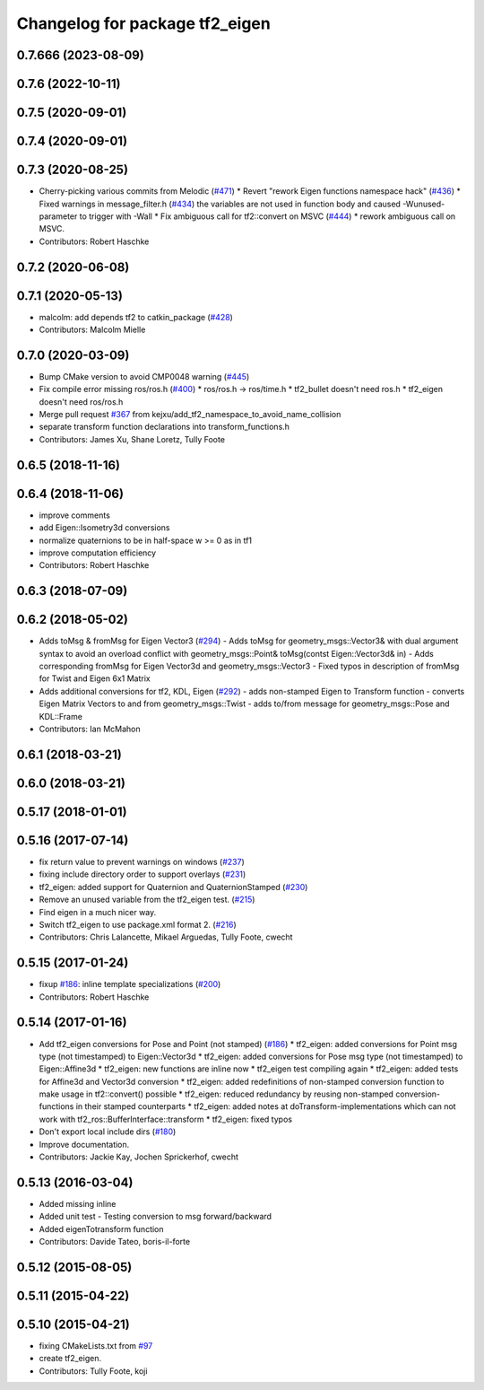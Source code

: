 ^^^^^^^^^^^^^^^^^^^^^^^^^^^^^^^
Changelog for package tf2_eigen
^^^^^^^^^^^^^^^^^^^^^^^^^^^^^^^

0.7.666 (2023-08-09)
--------------------

0.7.6 (2022-10-11)
------------------

0.7.5 (2020-09-01)
------------------

0.7.4 (2020-09-01)
------------------

0.7.3 (2020-08-25)
------------------
* Cherry-picking various commits from Melodic (`#471 <https://github.com/ros/geometry2/issues/471>`_)
  * Revert "rework Eigen functions namespace hack" (`#436 <https://github.com/ros/geometry2/issues/436>`_)
  * Fixed warnings in message_filter.h (`#434 <https://github.com/ros/geometry2/issues/434>`_)
  the variables are not used in function body and caused -Wunused-parameter to trigger with -Wall
  * Fix ambiguous call for tf2::convert on MSVC (`#444 <https://github.com/ros/geometry2/issues/444>`_)
  * rework ambiguous call on MSVC.
* Contributors: Robert Haschke

0.7.2 (2020-06-08)
------------------

0.7.1 (2020-05-13)
------------------
* malcolm: add depends tf2 to catkin_package (`#428 <https://github.com/ros/geometry2/issues/428>`_)
* Contributors: Malcolm Mielle

0.7.0 (2020-03-09)
------------------
* Bump CMake version to avoid CMP0048 warning (`#445 <https://github.com/ros/geometry2/issues/445>`_)
* Fix compile error missing ros/ros.h (`#400 <https://github.com/ros/geometry2/issues/400>`_)
  * ros/ros.h -> ros/time.h
  * tf2_bullet doesn't need ros.h
  * tf2_eigen doesn't need ros/ros.h
* Merge pull request `#367 <https://github.com/ros/geometry2/issues/367>`_ from kejxu/add_tf2_namespace_to_avoid_name_collision
* separate transform function declarations into transform_functions.h
* Contributors: James Xu, Shane Loretz, Tully Foote

0.6.5 (2018-11-16)
------------------

0.6.4 (2018-11-06)
------------------
* improve comments
* add Eigen::Isometry3d conversions
* normalize quaternions to be in half-space w >= 0 as in tf1
* improve computation efficiency
* Contributors: Robert Haschke

0.6.3 (2018-07-09)
------------------

0.6.2 (2018-05-02)
------------------
* Adds toMsg & fromMsg for Eigen Vector3 (`#294 <https://github.com/ros/geometry2/issues/294>`_)
  - Adds toMsg for geometry_msgs::Vector3&  with dual argument syntax to
  avoid an overload conflict with
  geometry_msgs::Point& toMsg(contst Eigen::Vector3d& in)
  - Adds corresponding fromMsg for Eigen Vector3d and
  geometry_msgs::Vector3
  - Fixed typos in description of fromMsg for Twist and Eigen 6x1 Matrix
* Adds additional conversions for tf2, KDL, Eigen (`#292 <https://github.com/ros/geometry2/issues/292>`_)
  - adds non-stamped Eigen to Transform function
  - converts Eigen Matrix Vectors to and from geometry_msgs::Twist
  - adds to/from message for geometry_msgs::Pose and KDL::Frame
* Contributors: Ian McMahon

0.6.1 (2018-03-21)
------------------

0.6.0 (2018-03-21)
------------------

0.5.17 (2018-01-01)
-------------------

0.5.16 (2017-07-14)
-------------------
* fix return value to prevent warnings on windows (`#237 <https://github.com/ros/geometry2/issues/237>`_)
* fixing include directory order to support overlays (`#231 <https://github.com/ros/geometry2/issues/231>`_)
* tf2_eigen: added support for Quaternion and QuaternionStamped (`#230 <https://github.com/ros/geometry2/issues/230>`_)
* Remove an unused variable from the tf2_eigen test. (`#215 <https://github.com/ros/geometry2/issues/215>`_)
* Find eigen in a much nicer way.
* Switch tf2_eigen to use package.xml format 2. (`#216 <https://github.com/ros/geometry2/issues/216>`_)
* Contributors: Chris Lalancette, Mikael Arguedas, Tully Foote, cwecht

0.5.15 (2017-01-24)
-------------------
* fixup `#186 <https://github.com/ros/geometry2/issues/186>`_: inline template specializations (`#200 <https://github.com/ros/geometry2/issues/200>`_)
* Contributors: Robert Haschke

0.5.14 (2017-01-16)
-------------------
* Add tf2_eigen conversions for Pose and Point (not stamped) (`#186 <https://github.com/ros/geometry2/issues/186>`_)
  * tf2_eigen: added conversions for Point msg type (not timestamped) to Eigen::Vector3d
  * tf2_eigen: added conversions for Pose msg type (not timestamped) to Eigen::Affine3d
  * tf2_eigen: new functions are inline now
  * tf2_eigen test compiling again
  * tf2_eigen: added tests for Affine3d and Vector3d conversion
  * tf2_eigen: added redefinitions of non-stamped conversion function to make usage in tf2::convert() possible
  * tf2_eigen: reduced redundancy by reusing non-stamped conversion-functions in their stamped counterparts
  * tf2_eigen: added notes at doTransform-implementations which can not work with tf2_ros::BufferInterface::transform
  * tf2_eigen: fixed typos
* Don't export local include dirs (`#180 <https://github.com/ros/geometry2/issues/180>`_)
* Improve documentation.
* Contributors: Jackie Kay, Jochen Sprickerhof, cwecht

0.5.13 (2016-03-04)
-------------------
* Added missing inline
* Added unit test
  - Testing conversion to msg forward/backward
* Added eigenTotransform function
* Contributors: Davide Tateo, boris-il-forte

0.5.12 (2015-08-05)
-------------------

0.5.11 (2015-04-22)
-------------------

0.5.10 (2015-04-21)
-------------------
* fixing CMakeLists.txt from `#97 <https://github.com/ros/geometry_experimental/issues/97>`_
* create tf2_eigen.
* Contributors: Tully Foote, koji
